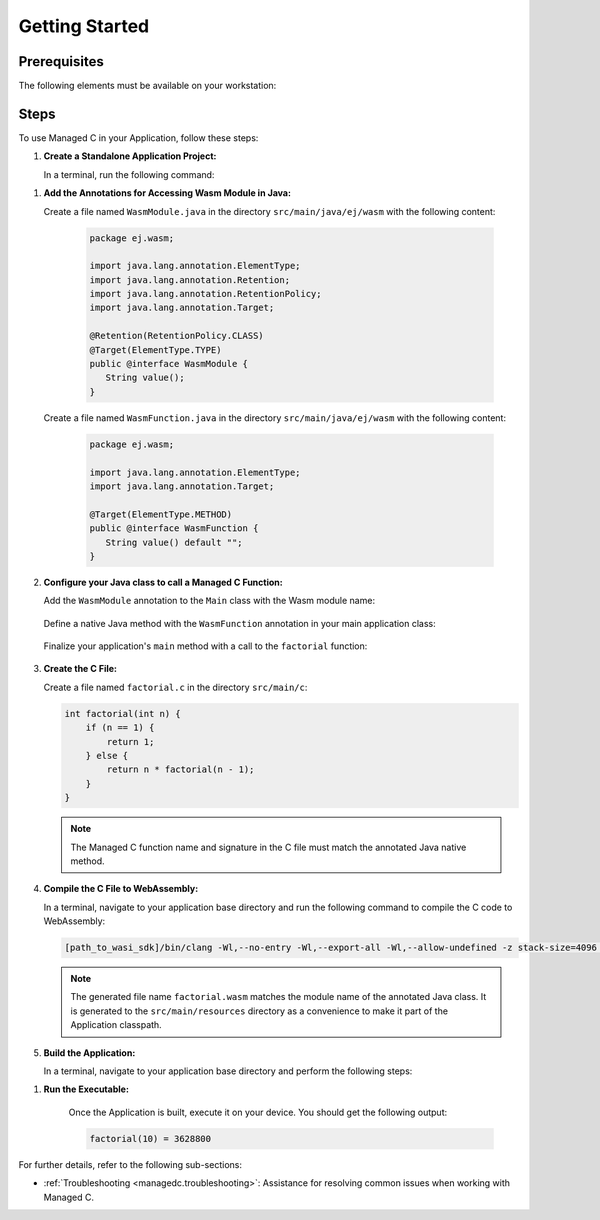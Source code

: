 .. _managedc.getting_started:


Getting Started
===============

.. _managedc_getting_started_prerequisites:

Prerequisites
-------------

The following elements must be available on your workstation:

.. tabs:: 

      .. tab:: SDK6

         - A pre-built VEE Port using an Architecture v8.3.0 or higher.
         - `WASI SDK 20 or higher <https://github.com/WebAssembly/wasi-sdk/releases>`__, for compiling your C code to WebAssembly.

      .. tab:: SDK 5

         - A pre-built VEE Port using an Architecture v8.3.0 or higher.
         - `WASI SDK 20 or higher <https://github.com/WebAssembly/wasi-sdk/releases>`__, for compiling your C code to WebAssembly.
         - :ref:`MMM CLI (Command Line Interface) <mmm_build_kit>`, for building the demo module from command line.         

Steps
-----

To use Managed C in your Application, follow these steps:

#. **Create a Standalone Application Project:**


   In a terminal, run the following command:

.. tabs::

   .. tab:: SDK 6

      .. code:: bash

            git clone git@github.com:MicroEJ/Tool-Project-Template-Application.git
            cd Tool-Project-Template-Application
            rm -rf .git*

   .. tab:: SDK 5

      .. code:: bash

            mmm init -Dskeleton.org=com.is2t.easyant.skeletons -Dskeleton.module=firmware-singleapp -Dskeleton.rev=2.+ -Dproject.org=com.mycompany -Dproject.module=myproject -Dproject.rev=1.0.0 -Dskeleton.target.dir=myproject

      .. note::

         The project property values can be adjusted according to your needs. For more details, refer to the :ref:`MMM CLI init command documentation <mmm_cli.commands.init>`.

      .. note::

         If you're using PowerShell, prepend the token \--% before passing the arguments to prevent PowerShell from parsing them. For example: ``mmm init --% -D...``.
   

#. **Add the Annotations for Accessing Wasm Module in Java:**

   Create a file named ``WasmModule.java`` in the directory ``src/main/java/ej/wasm``  with the following content:

         .. code-block:: java

            package ej.wasm;
            
            import java.lang.annotation.ElementType;
            import java.lang.annotation.Retention;
            import java.lang.annotation.RetentionPolicy;
            import java.lang.annotation.Target;
            
            @Retention(RetentionPolicy.CLASS)
            @Target(ElementType.TYPE)
            public @interface WasmModule {
               String value();
            }

   Create a file named ``WasmFunction.java`` in the directory ``src/main/java/ej/wasm`` with the following content:
   
         .. code-block:: java

            package ej.wasm;
            
            import java.lang.annotation.ElementType;
            import java.lang.annotation.Target;
            
            @Target(ElementType.METHOD)
            public @interface WasmFunction {
               String value() default "";
            }


#. **Configure your Java class to call a Managed C Function:**

   Add the ``WasmModule`` annotation to the ``Main`` class with the Wasm module name:   

         .. code-block:: java      
            :emphasize-lines: 1,3

            import ej.wasm.*;

            @WasmModule("factorial")
            public class Main {
               ...
            }

   Define a native Java method with the ``WasmFunction`` annotation in your main application class: 

         .. code-block:: java      
            :emphasize-lines: 8,9

            import ej.wasm.*;   

            @WasmModule("factorial")
            public class Main {

               ...

               @WasmFunction
               public static native synchronized int factorial(int n);
            }

   Finalize your application's ``main`` method with a call to the ``factorial`` function:

      .. code-block:: java
         :emphasize-lines: 5
         
         @WasmModule("factorial")
         public class Main {
            
            public static void main(String[] args) {
               System.out.println("factorial(10) = " + factorial(10));
            }
            
            @WasmFunction
            public static native synchronized int factorial(int n);
         }

#. **Create the C File:**

   Create a file named ``factorial.c`` in the directory ``src/main/c``:

   .. code:: c

        int factorial(int n) {
            if (n == 1) {
                return 1;
            } else {
                return n * factorial(n - 1);
            }
        }

   .. note:: The Managed C function name and signature in the C file must match the annotated Java native method.

#. **Compile the C File to WebAssembly:**

   In a terminal, navigate to your application base directory and run the following command to compile the C code to WebAssembly:

   .. code:: bash
   
      [path_to_wasi_sdk]/bin/clang -Wl,--no-entry -Wl,--export-all -Wl,--allow-undefined -z stack-size=4096 -nostdlib -mcpu=mvp -O3 src/main/c/factorial.c -o src/main/resources/factorial.wasm

   .. note::
         
         The generated file name ``factorial.wasm`` matches the module name of the annotated Java class.
         It is generated to the ``src/main/resources`` directory as a convenience to make it part of the Application classpath.

#. **Build the Application:**

   In a terminal, navigate to your application base directory and perform the following steps:

.. tabs::
   
   .. tab:: SDK 6

      Edit the file ``build.gradle.kts`` and add the location to :ref:`your prebuilt VEE Port <managedc_getting_started_prerequisites>` using ``microejVee(files("/path/to/veeport"))``.
            
      Then run the following command to build the Application:
      
      .. code:: bash

         ./gradlew buildExecutable
      
      .. note::

         See :ref:`sdk_6_select_veeport` section for alternative ways to connect your VEE Port.

   .. tab:: SDK 5

      Run the following command to build the Application:            

      .. code:: bash

            mmm build -Dplatform-loader.target.platform.dir=<prebuilt_veeport_path>/source
            
      .. note::
         
            Replace ``<prebuilt_veeport_path>`` with the location of :ref:`your prebuilt VEE Port <managedc_getting_started_prerequisites>`.   
            See :ref:`platform_selection` section for alternative ways to connect your VEE Port.    

#. **Run the Executable:**

    Once the Application is built, execute it on your device. You should get the following output:

    .. code:: console

        factorial(10) = 3628800


For further details, refer to the following sub-sections:

- :ref:`Troubleshooting <managedc.troubleshooting>`: Assistance for resolving common issues when working with Managed C.

..
   | Copyright 2023-2025, MicroEJ Corp. Content in this space is free 
   for read and redistribute. Except if otherwise stated, modification 
   is subject to MicroEJ Corp prior approval.
   | MicroEJ is a trademark of MicroEJ Corp. All other trademarks and 
   copyrights are the property of their respective owners.
